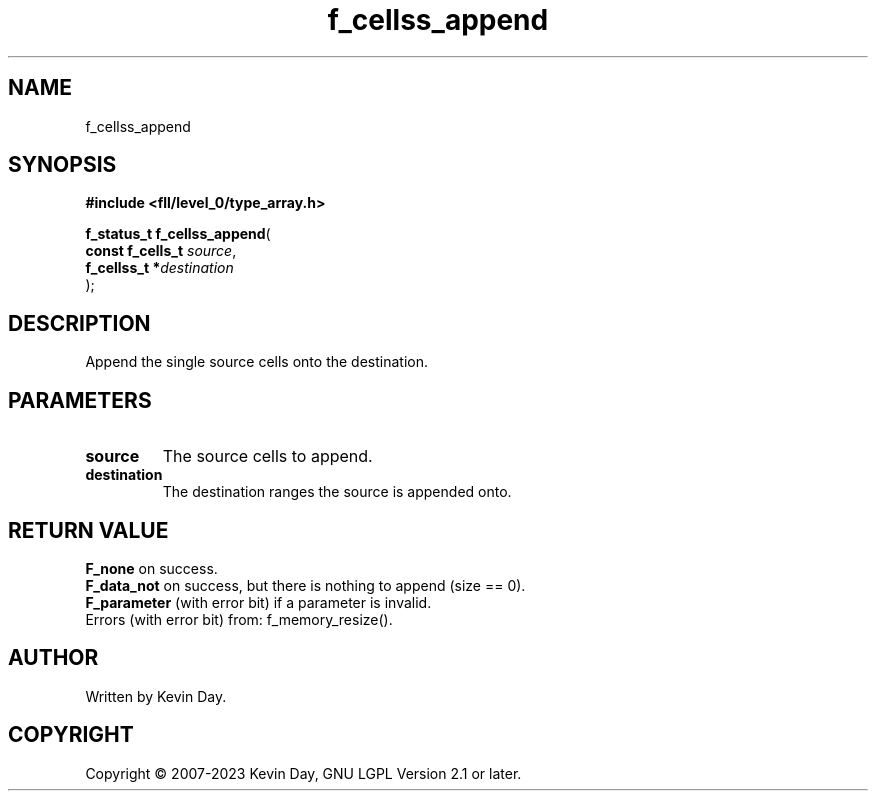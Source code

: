 .TH f_cellss_append "3" "July 2023" "FLL - Featureless Linux Library 0.6.8" "Library Functions"
.SH "NAME"
f_cellss_append
.SH SYNOPSIS
.nf
.B #include <fll/level_0/type_array.h>
.sp
\fBf_status_t f_cellss_append\fP(
    \fBconst f_cells_t \fP\fIsource\fP,
    \fBf_cellss_t     *\fP\fIdestination\fP
);
.fi
.SH DESCRIPTION
.PP
Append the single source cells onto the destination.
.PP
.SH PARAMETERS
.TP
.B source
The source cells to append.

.TP
.B destination
The destination ranges the source is appended onto.

.SH RETURN VALUE
.PP
\fBF_none\fP on success.
.br
\fBF_data_not\fP on success, but there is nothing to append (size == 0).
.br
\fBF_parameter\fP (with error bit) if a parameter is invalid.
.br
Errors (with error bit) from: f_memory_resize().
.SH AUTHOR
Written by Kevin Day.
.SH COPYRIGHT
.PP
Copyright \(co 2007-2023 Kevin Day, GNU LGPL Version 2.1 or later.
